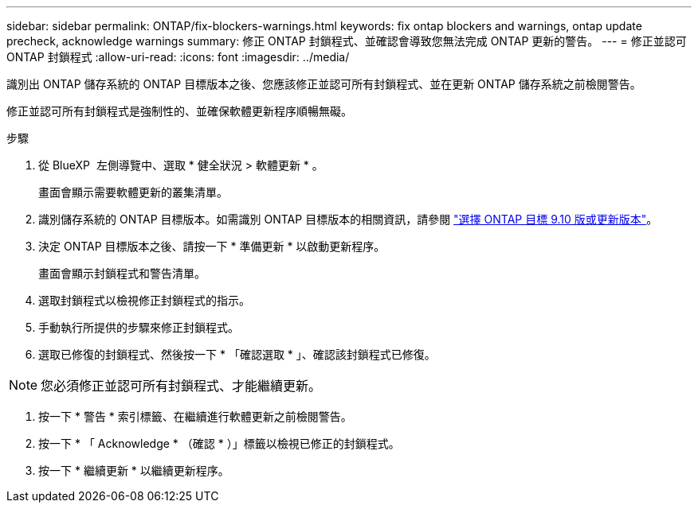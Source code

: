 ---
sidebar: sidebar 
permalink: ONTAP/fix-blockers-warnings.html 
keywords: fix ontap blockers and warnings, ontap update precheck, acknowledge warnings 
summary: 修正 ONTAP 封鎖程式、並確認會導致您無法完成 ONTAP 更新的警告。 
---
= 修正並認可 ONTAP 封鎖程式
:allow-uri-read: 
:icons: font
:imagesdir: ../media/


[role="lead"]
識別出 ONTAP 儲存系統的 ONTAP 目標版本之後、您應該修正並認可所有封鎖程式、並在更新 ONTAP 儲存系統之前檢閱警告。

修正並認可所有封鎖程式是強制性的、並確保軟體更新程序順暢無礙。

.步驟
. 從 BlueXP  左側導覽中、選取 * 健全狀況 > 軟體更新 * 。
+
畫面會顯示需要軟體更新的叢集清單。

. 識別儲存系統的 ONTAP 目標版本。如需識別 ONTAP 目標版本的相關資訊，請參閱 link:../ONTAP/choose-ontap-910-later.html["選擇 ONTAP 目標 9.10 版或更新版本"]。
. 決定 ONTAP 目標版本之後、請按一下 * 準備更新 * 以啟動更新程序。
+
畫面會顯示封鎖程式和警告清單。

. 選取封鎖程式以檢視修正封鎖程式的指示。
. 手動執行所提供的步驟來修正封鎖程式。
. 選取已修復的封鎖程式、然後按一下 * 「確認選取 * 」、確認該封鎖程式已修復。



NOTE: 您必須修正並認可所有封鎖程式、才能繼續更新。

. 按一下 * 警告 * 索引標籤、在繼續進行軟體更新之前檢閱警告。
. 按一下 * 「 Acknowledge * （確認 * ）」標籤以檢視已修正的封鎖程式。
. 按一下 * 繼續更新 * 以繼續更新程序。

